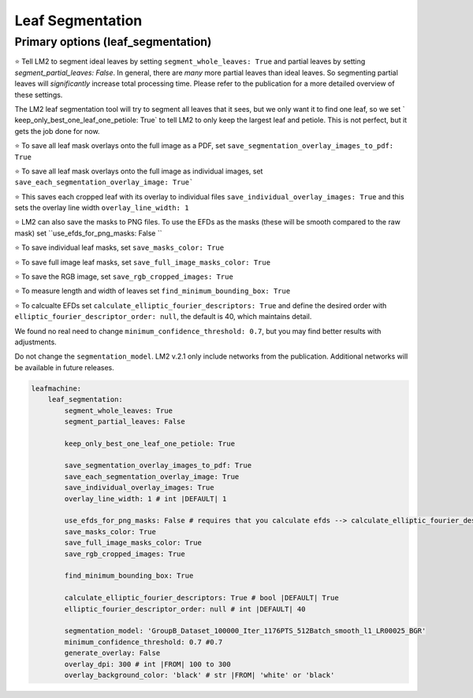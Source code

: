 =================
Leaf Segmentation
=================

Primary options (leaf_segmentation)
------------------------------------

⭐ Tell LM2 to segment ideal leaves by setting ``segment_whole_leaves: True`` and partial leaves by setting `segment_partial_leaves: False`. In general, there are *many* more partial leaves than ideal leaves. So segmenting partial leaves will *significantly* increase total processing time. Please refer to the publication for a more detailed overview of these settings. 

The LM2 leaf segmentation tool will try to segment all leaves that it sees, but we only want it to find one leaf, so we set ` keep_only_best_one_leaf_one_petiole: True` to tell LM2 to only keep the largest leaf and petiole. This is not perfect, but it gets the job done for now. 

⭐ To save all leaf mask overlays onto the full image as a PDF, set ``save_segmentation_overlay_images_to_pdf: True``

⭐ To save all leaf mask overlays onto the full image as individual images, set ``save_each_segmentation_overlay_image: True```

⭐ This saves each cropped leaf with its overlay to individual files ``save_individual_overlay_images: True`` and this sets the overlay line width ``overlay_line_width: 1``

⭐ LM2 can also save the masks to PNG files. To use the EFDs as the masks (these will be smooth compared to the raw mask) set ``use_efds_for_png_masks: False ``

⭐ To save individual leaf masks, set ``save_masks_color: True``

⭐ To save full image leaf masks, set ``save_full_image_masks_color: True``

⭐ To save the RGB image, set ``save_rgb_cropped_images: True``

⭐ To measure length and width of leaves set ``find_minimum_bounding_box: True``

⭐ To calcualte EFDs set ``calculate_elliptic_fourier_descriptors: True`` and define the desired order with ``elliptic_fourier_descriptor_order: null``, the default is 40, which maintains detail.

We found no real need to change ``minimum_confidence_threshold: 0.7``, but you may find better results with adjustments. 

Do not change the ``segmentation_model``. LM2 v.2.1 only include networks from the publication. Additional networks will be available in future releases. 

.. code-block:: yaml

    leafmachine:
        leaf_segmentation:
            segment_whole_leaves: True
            segment_partial_leaves: False 

            keep_only_best_one_leaf_one_petiole: True

            save_segmentation_overlay_images_to_pdf: True
            save_each_segmentation_overlay_image: True
            save_individual_overlay_images: True
            overlay_line_width: 1 # int |DEFAULT| 1 
        
            use_efds_for_png_masks: False # requires that you calculate efds --> calculate_elliptic_fourier_descriptors: True
            save_masks_color: True
            save_full_image_masks_color: True
            save_rgb_cropped_images: True

            find_minimum_bounding_box: True

            calculate_elliptic_fourier_descriptors: True # bool |DEFAULT| True 
            elliptic_fourier_descriptor_order: null # int |DEFAULT| 40
            
            segmentation_model: 'GroupB_Dataset_100000_Iter_1176PTS_512Batch_smooth_l1_LR00025_BGR'
            minimum_confidence_threshold: 0.7 #0.7
            generate_overlay: False
            overlay_dpi: 300 # int |FROM| 100 to 300
            overlay_background_color: 'black' # str |FROM| 'white' or 'black'